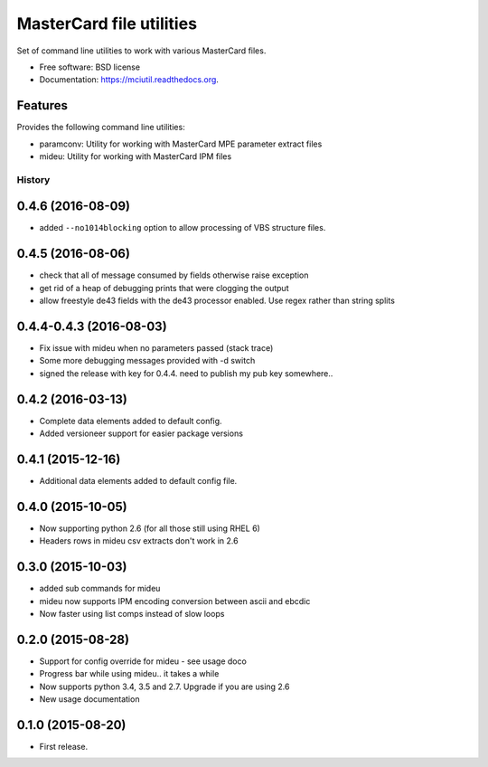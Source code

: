 =========================
MasterCard file utilities
=========================

.. image:: https://img.shields.io/travis/adelosa/mciutil.svg
        :target: https://travis-ci.org/adelosa/mciutil

.. image:: https://img.shields.io/pypi/v/mciutil.svg
        :target: https://pypi.python.org/pypi/mciutil

.. image:: https://coveralls.io/repos/adelosa/mciutil/badge.svg?branch=feature%2Fupdate-travis-ci-settings&service=github
        :target: https://coveralls.io/github/adelosa/mciutil?branch=feature%2Fupdate-travis-ci-settings


Set of command line utilities to work with various MasterCard files.

* Free software: BSD license
* Documentation: https://mciutil.readthedocs.org.

Features
--------

Provides the following command line utilities:

* paramconv: Utility for working with MasterCard MPE parameter extract files
* mideu: Utility for working with MasterCard IPM files




History
=======
0.4.6 (2016-08-09)
------------------
* added ``--no1014blocking`` option to allow processing of VBS structure files.

0.4.5 (2016-08-06)
------------------
* check that all of message consumed by fields otherwise raise exception
* get rid of a heap of debugging prints that were clogging the output
* allow freestyle de43 fields with the de43 processor enabled. Use regex rather than string splits

0.4.4-0.4.3 (2016-08-03)
------------------------
* Fix issue with mideu when no parameters passed (stack trace)
* Some more debugging messages provided with -d switch
* signed the release with key for 0.4.4. need to publish my pub key somewhere..

0.4.2 (2016-03-13)
------------------
* Complete data elements added to default config.
* Added versioneer support for easier package versions

0.4.1 (2015-12-16)
------------------
* Additional data elements added to default config file.

0.4.0 (2015-10-05)
------------------
* Now supporting python 2.6 (for all those still using RHEL 6)
* Headers rows in mideu csv extracts don't work in 2.6

0.3.0 (2015-10-03)
------------------
* added sub commands for mideu
* mideu now supports IPM encoding conversion between ascii and ebcdic
* Now faster using list comps instead of slow loops

0.2.0 (2015-08-28)
------------------
* Support for config override for mideu - see usage doco
* Progress bar while using mideu.. it takes a while
* Now supports python 3.4, 3.5 and 2.7. Upgrade if you are using 2.6
* New usage documentation

0.1.0 (2015-08-20)
------------------
* First release.


